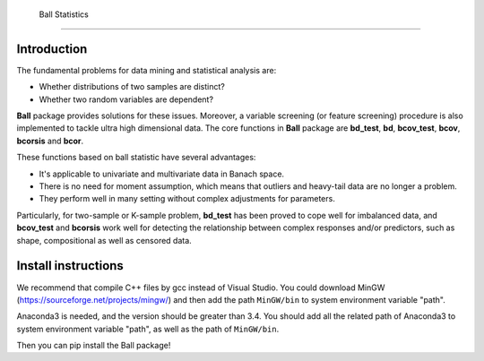  Ball Statistics
================

Introduction
------------
The fundamental problems for data mining and statistical analysis are:

-  Whether distributions of two samples are distinct?

-  Whether two random variables are dependent?

**Ball** package provides solutions for these issues. Moreover, a
variable screening (or feature screening) procedure is also implemented
to tackle ultra high dimensional data. The core functions in **Ball**
package are **bd_test**, **bd**, **bcov_test**, **bcov**, **bcorsis** and
**bcor**.

These functions based on ball statistic have several advantages:

-  It's applicable to univariate and multivariate data in Banach space.

-  There is no need for moment assumption, which means that outliers and
   heavy-tail data are no longer a problem.

-  They perform well in many setting without complex adjustments for
   parameters.

Particularly, for two-sample or K-sample problem, **bd_test** has been
proved to cope well for imbalanced data, and **bcov_test** and
**bcorsis** work well for detecting the relationship between complex
responses and/or predictors, such as shape, compositional as well as
censored data.

Install instructions
--------------------
We recommend that compile C++ files by gcc instead of Visual Studio.
You could download MinGW (https://sourceforge.net/projects/mingw/) and then
add the path ``MinGW/bin`` to system environment variable "path".

Anaconda3 is needed, and the version should be greater than 3.4. You should 
add all the related path of Anaconda3 to system environment variable "path",
as well as the path of ``MinGW/bin``.

Then you can pip install the Ball package!